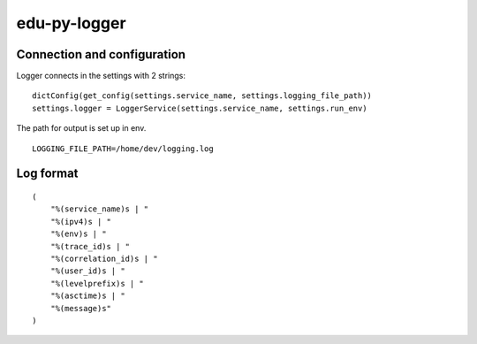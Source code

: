 edu-py-logger
=============

Connection and configuration
----------------------------

Logger connects in the settings with 2 strings:

::

    dictConfig(get_config(settings.service_name, settings.logging_file_path))
    settings.logger = LoggerService(settings.service_name, settings.run_env)

The path for output is set up in env.

::

    LOGGING_FILE_PATH=/home/dev/logging.log

Log format
----------

::

    (
        "%(service_name)s | "
        "%(ipv4)s | "
        "%(env)s | "
        "%(trace_id)s | "
        "%(correlation_id)s | "
        "%(user_id)s | "
        "%(levelprefix)s | "
        "%(asctime)s | "
        "%(message)s"
    )

